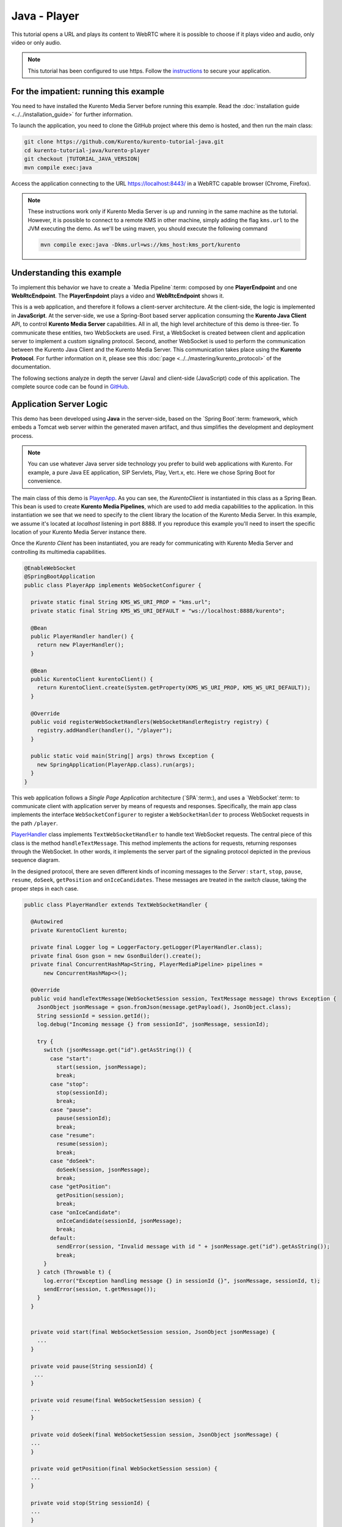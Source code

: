 %%%%%%%%%%%%%
Java - Player
%%%%%%%%%%%%%

This tutorial opens a URL and plays its content to WebRTC where it is possible
to choose if it plays video and audio, only video or only audio.

.. note::

   This tutorial has been configured to use https. Follow the `instructions <../../mastering/securing-kurento-applications.html#configure-java-applications-to-use-https>`_
   to secure your application.

For the impatient: running this example
=======================================

You need to have installed the Kurento Media Server before running this example.
Read the :doc:`installation guide <../../installation_guide>` for further
information.

To launch the application, you need to clone the GitHub project where this demo
is hosted, and then run the main class:

.. sourcecode:: bash

    git clone https://github.com/Kurento/kurento-tutorial-java.git
    cd kurento-tutorial-java/kurento-player
    git checkout |TUTORIAL_JAVA_VERSION|
    mvn compile exec:java

Access the application connecting to the URL https://localhost:8443/ in a WebRTC
capable browser (Chrome, Firefox).

.. note::

   These instructions work only if Kurento Media Server is up and running in the same machine
   as the tutorial. However, it is possible to connect to a remote KMS in other machine, simply adding
   the flag ``kms.url`` to the JVM executing the demo. As we'll be using maven, you should execute
   the following command

   .. sourcecode:: bash

      mvn compile exec:java -Dkms.url=ws://kms_host:kms_port/kurento


Understanding this example
==========================

To implement this behavior we have to create a `Media Pipeline`:term: composed
by one **PlayerEndpoint** and one **WebRtcEndpoint**. The **PlayerEnpdoint**
plays a video and **WebRtcEndpoint** shows it.

This is a web application, and therefore it follows a client-server
architecture. At the client-side, the logic is implemented in **JavaScript**.
At the server-side, we use a Spring-Boot based server application consuming the
**Kurento Java Client** API, to control **Kurento Media Server** capabilities.
All in all, the high level architecture of this demo is three-tier. To
communicate these entities, two WebSockets are used. First, a WebSocket is
created between client and application server to implement a custom signaling
protocol. Second, another WebSocket is used to perform the communication
between the Kurento Java Client and the Kurento Media Server. This
communication takes place using the **Kurento Protocol**. For further
information on it, please see this
:doc:`page <../../mastering/kurento_protocol>` of the documentation.

The following sections analyze in depth the server (Java) and client-side
(JavaScript) code of this application. The complete source code can be found in
`GitHub <https://github.com/Kurento/kurento-tutorial-java/tree/master/kurento-player>`_.

Application Server Logic
========================

This demo has been developed using **Java** in the server-side, based on the
`Spring Boot`:term: framework, which embeds a Tomcat web server within the
generated maven artifact, and thus simplifies the development and deployment
process.

.. note::

   You can use whatever Java server side technology you prefer to build web
   applications with Kurento. For example, a pure Java EE application, SIP
   Servlets, Play, Vert.x, etc. Here we chose Spring Boot for convenience.

..
 digraph:: Player
   :caption: Server-side class diagram of the Player app

   size="12,8"; fontname = "Bitstream Vera Sans" fontsize = 8

   node [
        fontname = "Bitstream Vera Sans" fontsize = 8 shape = "record"
         style=filled
        fillcolor = "#E7F2FA"
   ]

   edge [
        fontname = "Bitstream Vera Sans" fontsize = 8 arrowhead = "vee"
   ]

   PlayerApp -> PlayerHandler; PlayerApp -> KurentoClient; PlayerHandler ->
   KurentoClient [constraint = false] PlayerHandler -> UserSession;

The main class of this demo is
`PlayerApp <https://github.com/Kurento/kurento-tutorial-java/blob/master/kurento-player/src/main/java/org/kurento/tutorial/player/PlayerApp.java>`_.
As you can see, the *KurentoClient* is instantiated in this class as a Spring
Bean. This bean is used to create **Kurento Media Pipelines**, which are used
to add media capabilities to the application. In this instantiation we see that
we need to specify to the client library the location of the Kurento Media
Server. In this example, we assume it's located at *localhost* listening in
port 8888. If you reproduce this example you'll need to insert the specific
location of your Kurento Media Server instance there.

Once the *Kurento Client* has been instantiated, you are ready for communicating
with Kurento Media Server and controlling its multimedia capabilities.

.. sourcecode:: java

   @EnableWebSocket
   @SpringBootApplication
   public class PlayerApp implements WebSocketConfigurer {

     private static final String KMS_WS_URI_PROP = "kms.url";
     private static final String KMS_WS_URI_DEFAULT = "ws://localhost:8888/kurento";

     @Bean
     public PlayerHandler handler() {
       return new PlayerHandler();
     }

     @Bean
     public KurentoClient kurentoClient() {
       return KurentoClient.create(System.getProperty(KMS_WS_URI_PROP, KMS_WS_URI_DEFAULT));
     }

     @Override
     public void registerWebSocketHandlers(WebSocketHandlerRegistry registry) {
       registry.addHandler(handler(), "/player");
     }

     public static void main(String[] args) throws Exception {
       new SpringApplication(PlayerApp.class).run(args);
     }
   }

This web application follows a *Single Page Application* architecture
(`SPA`:term:), and uses a `WebSocket`:term: to communicate client with
application server by means of requests and responses. Specifically, the main
app class implements the interface ``WebSocketConfigurer`` to register a
``WebSocketHanlder`` to process WebSocket requests in the path ``/player``.

`PlayerHandler <https://github.com/Kurento/kurento-tutorial-java/blob/master/kurento-player/src/main/java/org/kurento/tutorial/player/PlayerHandler.java>`_
class implements ``TextWebSocketHandler`` to handle text WebSocket requests.
The central piece of this class is the method ``handleTextMessage``. This
method implements the actions for requests, returning responses through the
WebSocket. In other words, it implements the server part of the signaling
protocol depicted in the previous sequence diagram.

In the designed protocol, there are seven different kinds of incoming messages
to the *Server* : ``start``, ``stop``, ``pause``, ``resume``, ``doSeek``,
``getPosition`` and ``onIceCandidates``. These messages are treated in the
*switch* clause, taking the proper steps in each case.

.. sourcecode:: java

   public class PlayerHandler extends TextWebSocketHandler {

     @Autowired
     private KurentoClient kurento;

     private final Logger log = LoggerFactory.getLogger(PlayerHandler.class);
     private final Gson gson = new GsonBuilder().create();
     private final ConcurrentHashMap<String, PlayerMediaPipeline> pipelines =
         new ConcurrentHashMap<>();

     @Override
     public void handleTextMessage(WebSocketSession session, TextMessage message) throws Exception {
       JsonObject jsonMessage = gson.fromJson(message.getPayload(), JsonObject.class);
       String sessionId = session.getId();
       log.debug("Incoming message {} from sessionId", jsonMessage, sessionId);

       try {
         switch (jsonMessage.get("id").getAsString()) {
           case "start":
             start(session, jsonMessage);
             break;
           case "stop":
             stop(sessionId);
             break;
           case "pause":
             pause(sessionId);
             break;
           case "resume":
             resume(session);
             break;
           case "doSeek":
             doSeek(session, jsonMessage);
             break;
           case "getPosition":
             getPosition(session);
             break;
           case "onIceCandidate":
             onIceCandidate(sessionId, jsonMessage);
             break;
           default:
             sendError(session, "Invalid message with id " + jsonMessage.get("id").getAsString());
             break;
         }
       } catch (Throwable t) {
         log.error("Exception handling message {} in sessionId {}", jsonMessage, sessionId, t);
         sendError(session, t.getMessage());
       }
     }


     private void start(final WebSocketSession session, JsonObject jsonMessage) {
       ...
     }

     private void pause(String sessionId) {
      ...
     }

     private void resume(final WebSocketSession session) {
     ...
     }

     private void doSeek(final WebSocketSession session, JsonObject jsonMessage) {
     ...
     }

     private void getPosition(final WebSocketSession session) {
     ...
     }

     private void stop(String sessionId) {
     ...
     }

     private void sendError(WebSocketSession session, String message) {
       ...
     }
   }

In the following snippet, we can see the ``start`` method. It handles the ICE
candidates gathering, creates a Media Pipeline, creates the Media Elements
(``WebRtcEndpoint`` and ``PlayerEndpoint``) and makes the connections between
them and plays the video. A ``startResponse`` message is sent back to the
client with the SDP answer. When the ``MediaConnected`` event is received, info
about the video is retrieved and sent back to the client in a ``videoInfo``
message.

.. sourcecode:: java

  private void start(final WebSocketSession session, JsonObject jsonMessage) {
    final UserSession user = new UserSession(); MediaPipeline pipeline =
    kurento.createMediaPipeline(); user.setMediaPipeline(pipeline);
    WebRtcEndpoint webRtcEndpoint = new
    WebRtcEndpoint.Builder(pipeline).build();
    user.setWebRtcEndpoint(webRtcEndpoint); String videourl =
    jsonMessage.get("videourl").getAsString(); final PlayerEndpoint
    playerEndpoint = new PlayerEndpoint.Builder(pipeline, videourl).build();
    user.setPlayerEndpoint(playerEndpoint); users.put(session.getId(), user);

    playerEndpoint.connect(webRtcEndpoint);

    // 2. WebRtcEndpoint // ICE candidates
    webRtcEndpoint.addIceCandidateFoundListener(new
    EventListener<IceCandidateFoundEvent>() {
      @Override public void onEvent(IceCandidateFoundEvent event) {
        JsonObject response = new JsonObject();
        response.addProperty("id", "iceCandidate"); response.add("candidate",
        JsonUtils.toJsonObject(event.getCandidate())); try {
          synchronized (session) {
            session.sendMessage(new
            TextMessage(response.toString()));
          }
        } catch (IOException e) {
          log.debug(e.getMessage());
        }
      }
    });

    String sdpOffer = jsonMessage.get("sdpOffer").getAsString(); String
    sdpAnswer = webRtcEndpoint.processOffer(sdpOffer);

    JsonObject response = new JsonObject(); response.addProperty("id",
    "startResponse"); response.addProperty("sdpAnswer", sdpAnswer);
    sendMessage(session, response.toString());

    webRtcEndpoint.addMediaStateChangedListener(new
    EventListener<MediaStateChangedEvent>() {
      @Override public void onEvent(MediaStateChangedEvent event) {

        if (event.getNewState() == MediaState.CONNECTED) {
          VideoInfo videoInfo = playerEndpoint.getVideoInfo();

          JsonObject response = new JsonObject();
          response.addProperty("id", "videoInfo");
          response.addProperty("isSeekable", videoInfo.getIsSeekable());
          response.addProperty("initSeekable", videoInfo.getSeekableInit());
          response.addProperty("endSeekable", videoInfo.getSeekableEnd());
          response.addProperty("videoDuration", videoInfo.getDuration());
          sendMessage(session, response.toString());
        }
      }
    });

    webRtcEndpoint.gatherCandidates();

    // 3. PlayEndpoint playerEndpoint.addErrorListener(new
    EventListener<ErrorEvent>() {
      @Override public void onEvent(ErrorEvent event) {
        log.info("ErrorEvent: {}", event.getDescription());
        sendPlayEnd(session);
      }
    });

    playerEndpoint.addEndOfStreamListener(new
    EventListener<EndOfStreamEvent>() {
      @Override public void onEvent(EndOfStreamEvent event) {
        log.info("EndOfStreamEvent: {}", event.getTimestamp());
        sendPlayEnd(session);
      }
    });

    playerEndpoint.play();
  }



The ``pause`` method retrieves the *user* associated to the current session, and
invokes the *pause* method on the ``PlayerEndpoint``.

.. sourcecode:: java

  private void pause(String sessionId) {
    UserSession user = users.get(sessionId);

    if (user != null) {
      user.getPlayerEndpoint().pause();
    }
  }

The ``resume`` method starts the ``PlayerEndpoint`` of the current user, sending
back the
 information about the video, so the client side can refresh the stats.

.. sourcecode:: java

  private void resume(String sessionId) {
    UserSession user = users.get(session.getId());

    if (user != null) {
      user.getPlayerEndpoint().play(); VideoInfo videoInfo =
      user.getPlayerEndpoint().getVideoInfo();

      JsonObject response = new JsonObject(); response.addProperty("id",
      "videoInfo"); response.addProperty("isSeekable",
      videoInfo.getIsSeekable()); response.addProperty("initSeekable",
      videoInfo.getSeekableInit()); response.addProperty("endSeekable",
      videoInfo.getSeekableEnd()); response.addProperty("videoDuration",
      videoInfo.getDuration()); sendMessage(session, response.toString());
    }
  }

The ``doSeek`` method gets the *user* by *sessionId*, and calls the method
setPosition of the ``PlayerEndpoint`` with the new playing position. A ``seek``
message is sent back to the client if the seek fails.

.. sourcecode:: java

  private void doSeek(final WebSocketSession session, JsonObject jsonMessage) {
    UserSession user = users.get(session.getId());

    if (user != null) {
      try {
        user.getPlayerEndpoint().setPosition(jsonMessage.get("position").getAsLong());
      } catch (KurentoException e) {
        log.debug("The seek cannot be performed"); JsonObject response =
        new JsonObject(); response.addProperty("id", "seek");
        response.addProperty("message", "Seek failed"); sendMessage(session,
        response.toString());
      }
    }
  }

The ``getPosition`` calls the method getPosition of the ``PlayerEndpoint`` of
the current *user*. A ``position`` message is sent back to the client with the
actual position of the video.

.. sourcecode:: java

  private void getPosition(final WebSocketSession session) {
    UserSession user = users.get(session.getId());

    if (user != null) {
      long position = user.getPlayerEndpoint().getPosition();

      JsonObject response = new JsonObject(); response.addProperty("id",
      "position"); response.addProperty("position", position);
      sendMessage(session, response.toString());
    }
  }

The ``stop`` method is quite simple: it searches the *user* by *sessionId* and
stops the ``PlayerEndpoint``. Finally, it releases the media elements and
removes the user from the list of active users.

.. sourcecode:: java

  private void stop(String sessionId) {
    UserSession user = users.remove(sessionId);

    if (user != null) {
      user.release();
    }
  }

The ``sendError`` method is quite simple: it sends an ``error`` message to the
client when an exception is caught in the server-side.

.. sourcecode:: java

  private void sendError(WebSocketSession session, String message) {
    try {
      JsonObject response = new JsonObject(); response.addProperty("id",
      "error"); response.addProperty("message", message);
      session.sendMessage(new TextMessage(response.toString()));
    } catch (IOException e) {
      log.error("Exception sending message", e);
    }
  }


Client-Side Logic
=================

Let's move now to the client-side of the application. To call the previously
created WebSocket service in the server-side, we use the JavaScript class
``WebSocket``. We use a specific Kurento JavaScript library called
**kurento-utils.js** to simplify the WebRTC interaction with the server. This
library depends on **adapter.js**, which is a JavaScript WebRTC utility
maintained by Google that abstracts away browser differences. Finally
**jquery.js** is also needed in this application.

These libraries are linked in the
`index.html <https://github.com/Kurento/kurento-tutorial-java/blob/master/kurento-player/src/main/resources/static/index.html>`_
web page, and are used in the
`index.js <https://github.com/Kurento/kurento-tutorial-java/blob/master/kurento-player/src/main/resources/static/js/index.js>`_.
In the following snippet we can see the creation of the WebSocket (variable
``ws``) in the path ``/player``. Then, the ``onmessage`` listener of the
WebSocket is used to implement the JSON signaling protocol in the client-side.
Notice that there are seven incoming messages to client: ``startResponse``,
``playEnd``, ``error``, ``videoInfo``, ``seek``, ``position`` and
``iceCandidate``. Convenient actions are taken to implement each step in the
communication. For example, in functions ``start`` the function
``WebRtcPeer.WebRtcPeerSendrecv`` of *kurento-utils.js* is used to start a
WebRTC communication.

.. sourcecode:: javascript


   var ws = new WebSocket('wss://' + location.host + '/player');

   ws.onmessage = function(message) {
      var parsedMessage = JSON.parse(message.data);
      console.info('Received message: ' + message.data);

      switch (parsedMessage.id) {
      case 'startResponse':
         startResponse(parsedMessage);
         break;
      case 'error':
         if (state == I_AM_STARTING) {
            setState(I_CAN_START);
         }
         onError('Error message from server: ' + parsedMessage.message);
         break;
      case 'playEnd':
         playEnd();
         break;
        break;
      case 'videoInfo':
         showVideoData(parsedMessage);
         break;
      case 'iceCandidate':
         webRtcPeer.addIceCandidate(parsedMessage.candidate, function(error) {
            if (error)
               return console.error('Error adding candidate: ' + error);
         });
         break;
      case 'seek':
         console.log (parsedMessage.message);
         break;
      case 'position':
         document.getElementById("videoPosition").value = parsedMessage.position;
         break;
      default:
         if (state == I_AM_STARTING) {
            setState(I_CAN_START);
         }
         onError('Unrecognized message', parsedMessage);
      }
   }

   function start() {
      // Disable start button
      setState(I_AM_STARTING);
      showSpinner(video);

      var mode = $('input[name="mode"]:checked').val();
      console
            .log('Creating WebRtcPeer in " + mode + " mode and generating local sdp offer ...');

      // Video and audio by default
      var userMediaConstraints = {
         audio : true,
         video : true
      }

      if (mode == 'video-only') {
         userMediaConstraints.audio = false;
      } else if (mode == 'audio-only') {
         userMediaConstraints.video = false;
      }

      var options = {
         remoteVideo : video,
         mediaConstraints : userMediaConstraints,
         onicecandidate : onIceCandidate
      }

      console.info('User media constraints' + userMediaConstraints);

      webRtcPeer = new kurentoUtils.WebRtcPeer.WebRtcPeerRecvonly(options,
            function(error) {
               if (error)
                  return console.error(error);
               webRtcPeer.generateOffer(onOffer);
            });
   }

   function onOffer(error, offerSdp) {
      if (error)
         return console.error('Error generating the offer');
      console.info('Invoking SDP offer callback function ' + location.host);

      var message = {
         id : 'start',
         sdpOffer : offerSdp,
         videourl : document.getElementById('videourl').value
      }
      sendMessage(message);
   }

   function onError(error) {
      console.error(error);
   }

   function onIceCandidate(candidate) {
      console.log('Local candidate' + JSON.stringify(candidate));

      var message = {
         id : 'onIceCandidate',
         candidate : candidate
      }
      sendMessage(message);
   }

   function startResponse(message) {
      setState(I_CAN_STOP);
      console.log('SDP answer received from server. Processing ...');

      webRtcPeer.processAnswer(message.sdpAnswer, function(error) {
         if (error)
            return console.error(error);
      });
   }

   function pause() {
      togglePause()
      console.log('Pausing video ...');
      var message = {
         id : 'pause'
      }
      sendMessage(message);
   }

   function resume() {
      togglePause()
      console.log('Resuming video ...');
      var message = {
         id : 'resume'
      }
      sendMessage(message);
   }

   function stop() {
      console.log('Stopping video ...');
      setState(I_CAN_START);
      if (webRtcPeer) {
         webRtcPeer.dispose();
         webRtcPeer = null;

         var message = {
            id : 'stop'
         }
         sendMessage(message);
      }
      hideSpinner(video);
   }

   function playEnd() {
      setState(I_CAN_START);
      hideSpinner(video);
   }

   function doSeek() {
      var message = {
        id : 'doSeek',
        position: document.getElementById("seekPosition").value
      }
      sendMessage(message);
    }

    function getPosition() {
      var message = {
        id : 'getPosition'
      }
      sendMessage(message);
    }

    function showVideoData(parsedMessage) {
      //Show video info
      isSeekable = parsedMessage.isSeekable;
      if (isSeekable) {
          document.getElementById('isSeekable').value = "true";
          enableButton('#doSeek', 'doSeek()');
        } else {
          document.getElementById('isSeekable').value = "false";
        }

        document.getElementById('initSeek').value = parsedMessage.initSeekable;
        document.getElementById('endSeek').value = parsedMessage.endSeekable;
        document.getElementById('duration').value = parsedMessage.videoDuration;

        enableButton('#getPosition', 'getPosition()');
    }

   function sendMessage(message) {
      var jsonMessage = JSON.stringify(message);
      console.log('Senging message: ' + jsonMessage);
      ws.send(jsonMessage);
   }


Dependencies
============

This Java Spring application is implemented using `Maven`:term:. The relevant
part of the
`pom.xml <https://github.com/Kurento/kurento-tutorial-java/blob/master/kurento-show-data-channel/pom.xml>`_
is where Kurento dependencies are declared. As the following snippet shows, we
need two dependencies: the Kurento Client Java dependency (*kurento-client*)
and the JavaScript Kurento utility library (*kurento-utils*) for the
client-side. Other client libraries are managed with
`webjars <http://www.webjars.org/>`_:

.. sourcecode:: xml

   <dependencies>
      <dependency>
         <groupId>org.kurento</groupId>
         <artifactId>kurento-client</artifactId>
      </dependency>
      <dependency>
         <groupId>org.kurento</groupId>
         <artifactId>kurento-utils-js</artifactId>
      </dependency>
      <dependency>
         <groupId>org.webjars</groupId>
         <artifactId>webjars-locator</artifactId>
      </dependency>
      <dependency>
         <groupId>org.webjars.bower</groupId>
         <artifactId>bootstrap</artifactId>
      </dependency>
      <dependency>
         <groupId>org.webjars.bower</groupId>
         <artifactId>demo-console</artifactId>
      </dependency>
      <dependency>
         <groupId>org.webjars.bower</groupId>
         <artifactId>adapter.js</artifactId>
      </dependency>
      <dependency>
         <groupId>org.webjars.bower</groupId>
         <artifactId>jquery</artifactId>
      </dependency>
      <dependency>
         <groupId>org.webjars.bower</groupId>
         <artifactId>ekko-lightbox</artifactId>
      </dependency>
   </dependencies>

.. note::

   We are in active development. You can find the latest version of
   Kurento Java Client at `Maven Central <http://search.maven.org/#search%7Cga%7C1%7Ckurento-client>`_.

Kurento Java Client has a minimum requirement of **Java 7**. Hence, you need to
include the following properties in your pom:

.. sourcecode:: xml

   <maven.compiler.target>1.7</maven.compiler.target>
   <maven.compiler.source>1.7</maven.compiler.source>
